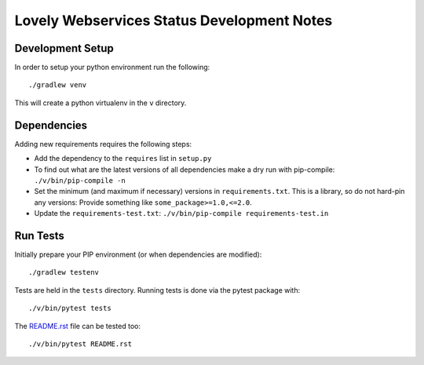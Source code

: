 ===========================================
Lovely Webservices Status Development Notes
===========================================

Development Setup
=================

In order to setup your python environment run the following::

    ./gradlew venv

This will create a python virtualenv in the ``v`` directory.


Dependencies
============

Adding new requirements requires the following steps:

- Add the dependency to the ``requires`` list in ``setup.py``
- To find out what are the latest versions of all dependencies make a dry run
  with pip-compile: ``./v/bin/pip-compile -n``
- Set the minimum (and maximum if necessary) versions in ``requirements.txt``.
  This is a library, so do not hard-pin any versions: Provide something like
  ``some_package>=1.0,<=2.0``.
- Update the ``requirements-test.txt``:
  ``./v/bin/pip-compile requirements-test.in``


Run Tests
=========

Initially prepare your PIP environment (or when dependencies are modified)::

    ./gradlew testenv

Tests are held in the ``tests`` directory. Running tests is done via the
pytest package with::

    ./v/bin/pytest tests

The `README.rst <README.rst>`_ file can be tested too::

    ./v/bin/pytest README.rst
